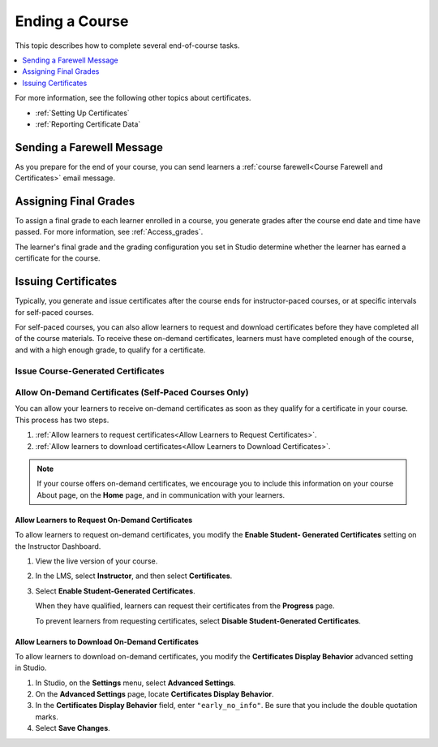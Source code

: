 .. _Checking Student Progress and Issuing Certificates:

###############
Ending a Course
###############
.. This chapter will be renamed and expanded to include course wrap-up activities and best practices.

This topic describes how to complete several end-of-course tasks.

.. contents::
   :local:
   :depth: 1

For more information, see the following other topics about certificates.

* :ref:`Setting Up Certificates`
* :ref:`Reporting Certificate Data`

****************************************
Sending a Farewell Message
****************************************

As you prepare for the end of your course, you can send learners a :ref:`course
farewell<Course Farewell and Certificates>` email message.

**********************
Assigning Final Grades
**********************

To assign a final grade to each learner enrolled in a course, you generate
grades after the course end date and time have passed. For more information,
see :ref:`Access_grades`.

The learner's final grade and the grading configuration you set in Studio
determine whether the learner has earned a certificate for the course.


.. _Issuing Certificates:

********************
Issuing Certificates
********************

Typically, you generate and issue certificates after the course ends for
instructor-paced courses, or at specific intervals for self-paced courses.

For self-paced courses, you can also allow learners to request and download
certificates before they have completed all of the course materials. To receive
these on-demand certificates, learners must have completed enough of the
course, and with a high enough grade, to qualify for a certificate.

===================================
Issue Course-Generated Certificates
===================================

.. only:: Partners

   For most courses, you work with your edX partner manager to issue
   certificates. For instructor-paced courses, you must assign final grades
   before you can issue certificates. For more information, contact your edX
   partner manager.

.. only:: Open_edX

   If the administrator of your instance of Open edX has configured your
   instance to allow course teams to generate and issue certificates, you can
   issue certificates for your course. For more information, see
   :ref:`installation:Generate Certificates for a Course`.

   If your Open edX administrator has not configured your instance to allow
   course teams to generate and issue certificates, you must work with your
   administrator to issue your course certificates. For more information, see
   :ref:`installation:Enable Certificates`.

=======================================================
Allow On-Demand Certificates (Self-Paced Courses Only)
=======================================================

You can allow your learners to receive on-demand certificates as soon as they
qualify for a certificate in your course. This process has two steps.

#. :ref:`Allow learners to request certificates<Allow Learners to Request
   Certificates>`.
#. :ref:`Allow learners to download certificates<Allow Learners to Download
   Certificates>`.

.. only:: Partners

  For information about how learners request certificates, see
  :ref:`learners:SFD On Demand Certificates`.

.. note::
  If your course offers on-demand certificates, we encourage you to include
  this information on your course About page, on the **Home** page, and in
  communication with your learners.

.. _Allow Learners to Request Certificates:

Allow Learners to Request On-Demand Certificates
********************************************************

To allow learners to request on-demand certificates, you modify the **Enable
Student- Generated Certificates** setting on the Instructor Dashboard.

#. View the live version of your course.

#. In the LMS, select **Instructor**, and then select **Certificates**.

#. Select **Enable Student-Generated Certificates**.

   When they have qualified, learners can request their certificates from the
   **Progress** page.

   To prevent learners from requesting certificates, select **Disable
   Student-Generated Certificates**.

.. _Allow Learners to Download Certificates:

Allow Learners to Download On-Demand Certificates
*********************************************************

To allow learners to download on-demand certificates, you modify the
**Certificates Display Behavior** advanced setting in Studio.

#. In Studio, on the **Settings** menu, select **Advanced Settings**.

#. On the **Advanced Settings** page, locate **Certificates Display Behavior**.

#. In the **Certificates Display Behavior** field, enter ``"early_no_info"``.
   Be sure that you include the double quotation marks.

#. Select **Save Changes**.
